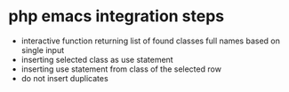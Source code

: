 * php emacs integration steps
- interactive function returning list of found classes full names based on single input
- inserting selected class as use statement
- inserting use statement from class of the selected row
- do not insert duplicates

